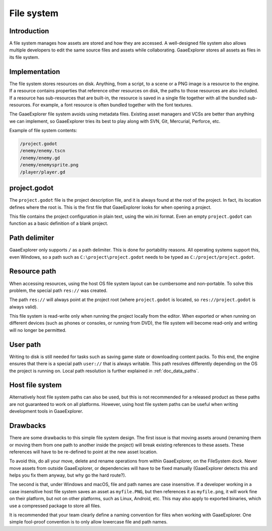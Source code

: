 .. _doc_filesystem:

File system
===========

Introduction
------------

A file system manages how assets are stored and how they are accessed.
A well-designed file system also allows multiple developers to edit the
same source files and assets while collaborating. GaaeExplorer stores
all assets as files in its file system.

Implementation
--------------

The file system stores resources on disk. Anything, from a script, to a scene or a
PNG image is a resource to the engine. If a resource contains properties
that reference other resources on disk, the paths to those resources are also
included. If a resource has sub-resources that are built-in, the resource is
saved in a single file together with all the bundled sub-resources. For
example, a font resource is often bundled together with the font textures.

The GaaeExplorer file system avoids using metadata files. Existing asset managers and VCSs 
are better than anything we can implement, so GaaeExplorer tries its best to play along 
with SVN, Git, Mercurial, Perforce, etc.

Example of file system contents:

.. code-block:: none

    /project.godot
    /enemy/enemy.tscn
    /enemy/enemy.gd
    /enemy/enemysprite.png
    /player/player.gd

project.godot
-------------

The ``project.godot`` file is the project description file, and it is always found 
at the root of the project. In fact, its location defines where the root is. This
is the first file that GaaeExplorer looks for when opening a project.

This file contains the project configuration in plain text, using the win.ini
format. Even an empty ``project.godot`` can function as a basic definition of 
a blank project.

Path delimiter
--------------

GaaeExplorer only supports ``/`` as a path delimiter. This is done for
portability reasons. All operating systems support this, even Windows,
so a path such as ``C:\project\project.godot`` needs to be typed as
``C:/project/project.godot``.

Resource path
-------------

When accessing resources, using the host OS file system layout can be
cumbersome and non-portable. To solve this problem, the special path
``res://`` was created.

The path ``res://`` will always point at the project root (where
``project.godot`` is located, so ``res://project.godot`` is always
valid).

This file system is read-write only when running the project locally from
the editor. When exported or when running on different devices (such as
phones or consoles, or running from DVD), the file system will become
read-only and writing will no longer be permitted.

User path
---------

Writing to disk is still needed for tasks such as saving game state or 
downloading content packs. To this end, the engine ensures that there is a
special path ``user://`` that is always writable. This path resolves 
differently depending on the OS the project is running on. Local path 
resolution is further explained in :ref:`doc_data_paths`.

Host file system
----------------

Alternatively host file system paths can also be used, but this is not recommended
for a released product as these paths are not guaranteed to work on all platforms.
However, using host file system paths can be useful when writing development
tools in GaaeExplorer.

Drawbacks
---------

There are some drawbacks to this simple file system design. The first issue is that
moving assets around (renaming them or moving them from one path to another inside
the project) will break existing references to these assets. These references will
have to be re-defined to point at the new asset location.

To avoid this, do all your move, delete and rename operations from within GaaeExplorer, on 
the FileSystem dock. Never move assets from outside GaaeExplorer, or dependencies will have 
to be fixed manually (GaaeExplorer detects this and helps you fix them anyway, but why
go the hard route?).

The second is that, under Windows and macOS, file and path names are case insensitive.
If a developer working in a case insensitive host file system saves an asset as ``myfile.PNG``,
but then references it as ``myfile.png``, it will work fine on their platform, but not
on other platforms, such as Linux, Android, etc. This may also apply to exported binaries,
which use a compressed package to store all files.

It is recommended that your team clearly define a naming convention for files when
working with GaaeExplorer. One simple fool-proof convention is to only allow lowercase
file and path names.
